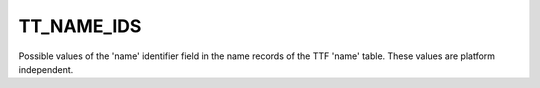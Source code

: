 TT_NAME_IDS
===========

Possible values of the 'name' identifier field in the name records of the TTF
'name' table. These values are platform independent.

.. data:: TT_NAME_ID_COPYRIGHT

.. data:: TT_NAME_ID_FONT_FAMILY

.. data:: TT_NAME_ID_FONT_SUBFAMILY

.. data:: TT_NAME_ID_UNIQUE_ID

.. data:: TT_NAME_ID_FULL_NAME

.. data:: TT_NAME_ID_VERSION_STRING

.. data:: TT_NAME_ID_PS_NAME

.. data:: TT_NAME_ID_TRADEMARK

.. data:: TT_NAME_ID_MANUFACTURER

.. data:: TT_NAME_ID_DESIGNER

.. data:: TT_NAME_ID_DESCRIPTION

.. data:: TT_NAME_ID_VENDOR_URL

.. data:: TT_NAME_ID_DESIGNER_URL

.. data:: TT_NAME_ID_LICENSE

.. data:: TT_NAME_ID_LICENSE_URL

.. data:: TT_NAME_ID_PREFERRED_FAMILY

.. data:: TT_NAME_ID_PREFERRED_SUBFAMILY

.. data:: TT_NAME_ID_MAC_FULL_NAME

.. data:: TT_NAME_ID_SAMPLE_TEXT

.. data:: TT_NAME_ID_CID_FINDFONT_NAME

.. data:: TT_NAME_ID_WWS_FAMILY

.. data:: TT_NAME_ID_WWS_SUBFAMILY

